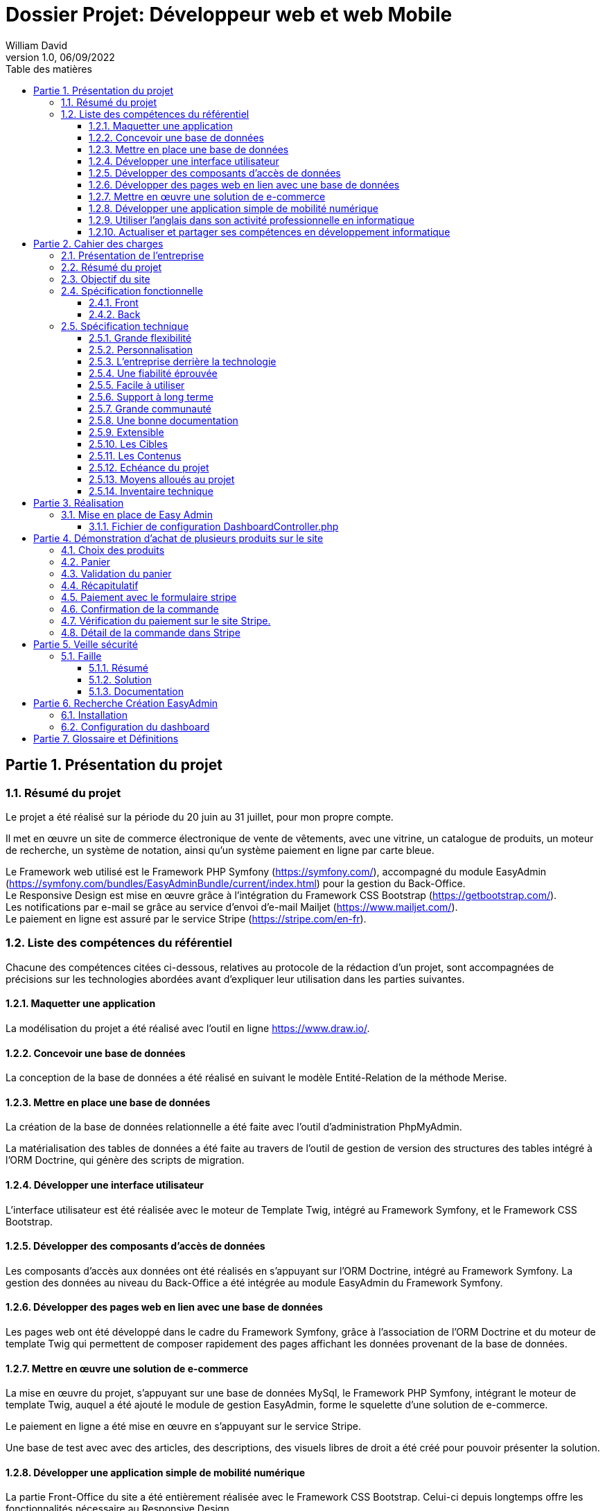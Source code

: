 // asciidoctor-pdf -r asciidoctor-diagram --theme=dossier-projet-theme.yml --verbose '.\dossier projet - développeur web et web mobile.adoc'
:doctype: book
:chapter-signifier: Partie
:doctitle: Dossier Projet: Développeur web et web Mobile
:docdate: 06/09/2022
:docupdate: 06/09/2022
:imagesdir: images
:icons: font
:toc: auto
:toclevels: 4
:toc-title: Table des matières
:pdf-style: Dossier-Projet
:pdf-stylesdir: {docdir}
:pdf-themesdir: {docdir}/themes
:pdf-fontsdir: {docdir}/fonts
= {doctitle}
William David
v1.0, 06/09/2022

<<<
// asciidoctor-pdf -r asciidoctor-diagram --theme=Dossier-Projet-theme.yml --verbose '.\dossier projet - développeur web et web mobile.adoc'

:sectnums:
== Présentation du projet

=== Résumé du projet

Le projet a été réalisé sur la période du 20 juin au 31 juillet, pour mon propre compte. 

Il met en œuvre un site de commerce électronique de vente de vêtements, avec une vitrine, un catalogue de produits, un moteur de recherche, un système de notation, ainsi qu'un système paiement en ligne par carte bleue. 

Le Framework web utilisé est le Framework PHP Symfony (https://symfony.com/), accompagné du module EasyAdmin (https://symfony.com/bundles/EasyAdminBundle/current/index.html) pour la gestion du Back-Office. +
Le Responsive Design est mise en œuvre grâce à l'intégration du Framework CSS Bootstrap (https://getbootstrap.com/). +
Les notifications par e-mail se grâce au service d'envoi d'e-mail Mailjet (https://www.mailjet.com/). +
Le paiement en ligne est assuré par le service Stripe (https://stripe.com/en-fr).

=== Liste des compétences du référentiel

Chacune des compétences citées ci-dessous, relatives au protocole de la rédaction d’un projet, sont accompagnées de précisions sur les technologies abordées avant d’expliquer leur utilisation dans les parties suivantes.

==== Maquetter une application

La modélisation du projet a été réalisé avec l’outil en ligne https://www.draw.io/.

==== Concevoir une base de données

La conception de la base de données a été réalisé en suivant le modèle Entité-Relation de la méthode Merise.

==== Mettre en place une base de données

La création de la base de données relationnelle a été faite avec l'outil d'administration PhpMyAdmin. 

La matérialisation des tables de données a été faite au travers de l'outil de gestion de version des structures des tables intégré à l'ORM Doctrine, qui génère des scripts de migration. 

==== Développer une interface utilisateur

L’interface utilisateur est été réalisée avec le moteur de Template Twig, intégré au Framework Symfony, et le Framework CSS Bootstrap. 

==== Développer des composants d’accès de données

Les composants d'accès aux données ont été réalisés en s'appuyant sur l'ORM Doctrine, intégré au Framework Symfony. La gestion des données au niveau du Back-Office a été intégrée au module EasyAdmin du Framework Symfony. 

==== Développer des pages web en lien avec une base de données

Les pages web ont été développé dans le cadre du Framework Symfony, grâce à l'association de l'ORM Doctrine et du moteur de template Twig qui permettent de composer rapidement des pages affichant les données provenant de la base de données. 

==== Mettre en œuvre une solution de e-commerce

La mise en œuvre du projet, s'appuyant sur une base de données MySql, le Framework PHP Symfony, intégrant le moteur de template Twig, auquel a été ajouté le module de gestion EasyAdmin, forme le squelette d'une solution de e-commerce.

Le paiement en ligne a été mise en œuvre en s'appuyant sur le service Stripe.

Une base de test avec avec des articles, des descriptions, des visuels libres de droit a été créé pour pouvoir présenter la solution. 

==== Développer une application simple de mobilité numérique 

La partie Front-Office du site a été entièrement réalisée avec le Framework CSS Bootstrap. Celui-ci depuis longtemps offre les fonctionnalités nécessaire au Responsive Design. 

==== Utiliser l’anglais dans son activité professionnelle en informatique

L'utilisation de l'anglais est la norme lors de la conception de programme informatique. Les Frameworks et langages de programmation utilisés ont pour base l'anglais et l'essentiel des tutoriels et documents techniques qui ont été utilisés pour la réalisation de ce projet sont en anglais.

==== Actualiser et partager ses compétences en développement informatique

La réalisation de ce projet a été pour moi l’occasion d’approfondir ce que j’avais vu en cours et de le transposer dans un autre langage.

J'ai pu pour cela m'appuyer sur l'expérience d'un collaborateur freelance qui m'a guidé et conseiller lors de la réalisation de ce projet. +
Nous avons échangé par messagerie privée Signal, géré le projet grâce à Trello, suivi les versions et les problèmes sur Github, et effectué du Pair-Programing grâce à GitLive ou en présentiel.

== Cahier des charges

=== Présentation de l'entreprise

L'entreprise "Ma boutique" est une boutique fictif créé dans le but de ce projet.

=== Résumé du projet

Ce projet est mis en place afin de mettre en valeur les produits à vendre « Ma Boutique » grâce à ce site e-commerce. Il permet aussi aux différents clients d’effectuer une sélection selon la catégorie du produit, recherche en lignes. 
Le site web à est mis en place pour permettre au client d’effectuer leur choix de produit dans un panier et de payer en ligne.

=== Objectif du site

La mise en avant des produits sont les principales vocations de ce site. On doit pouvoir y entrer ses informations personnelles pour confirmer ses achats. On peut aussi en apprendre plus sur l'histoire de cette entreprise et contacter le vendeur. 

===	Spécification fonctionnelle
==== Front

• Proposer les tendances des meilleures ventes.
 
• Afficher les produits vendus.
 
• Offrir un moyen d’acheter les produits.

• Offrir un moyen de contacter le site par mail.

==== Back

• Mettre à jour les informations du site et uploader des photos grâce à une interface d’administration. 

• Afficher les nombres de visiteurs et de visites sur le site, comptabilisés par mois. 

• Recevoir les mails saisis par les visiteurs sur le formulaire de contact. 


=== Spécification technique

Le style a été développé a l’aide du framework CSS, bootstrap qui permet la responsivité, le site s’adapte au écran mobile et ordinateur.

Le back-office utilise le bundle EasyAdmin.

Le bundle EasyAdmin m’a permis de générer automatiquement toute l’interface d’administration de l’application. Il a suffit pour cela de configurer le bundle afin de lui indiquer quelles entités devaient être ouvertes à l’administration, et quelles actions du CRUD étaient autorisées sur celles-ci. 

Les mails sont envoyés grâce à Mailjet. 

Utilisateurs :

Le visiteur anonyme est autorisé à consulter la partie vitrine du site. 
L’administrateur peut se connecter au back office afin de modifier le contenu du site.

J’ai intégré Symfony au projet, et créé les entités Doctrine responsables de la lecture et de l’écriture des données dans la base. Ceci a été réalisé grâce à l’utilitaire en ligne de commande de Symfony. 

Une fois les entités créées, il m’a suffit de générer et d’exécuter une migration afin de modifier la structure de la base de données en accord avec le modèle précédemment établi. Doctrine est un ORM (Object Relational Mapper) permettant d’effectuer la lecture et l’écriture des données dans une base de données. 

Pour cela, il repose sur son composant DBAL, permettant de faire l’interface avec la base. DBAL permet malgré tout d’utiliser des requêtes SQL traditionnelles pour interagir avec la base de données, mais propose également un système de query builder, moyen alternatif de générer des requêtes SQL offrant, entre autres, une protection contre les injections. 

Les divers Repository sont des objets fournis par Doctrine pour chaque entité, permettant de récupérer les données liées à chacune d’entre elles dans la base. Ils permettent également de définir des méthodes pour exécuter des requêtes SQL personnalisées.
 
Pour développeur ce site, j’ai choisi Symfony est l’un des Framework PHP, pour les raisons suivantes :  

==== Grande flexibilité
Symfony est l’un des Frameworks PHP les plus riches en fonctionnalités. Les deux avantages technologiques les plus remarquables de Symfony sont les bundles et les composants.
 
Le bundle est presque la même chose qu’un plugin. Considérez-le comme un ensemble de fichiers (fichiers PHP, feuilles de style, JavaScripts, images) pour la mise en œuvre d’une fonctionnalité (par exemple, un blog, un panier d’achat, etc.). Le principal avantage des bundles est qu’ils sont découplés. Vous pouvez les reconfigurer et les réutiliser pour de nombreuses applications afin de réduire le coût global de développement.
 
Les composants sont des fonctionnalités génériques qui réduisent les tâches de routine et permettent aux développeurs de se concentrer sur des fonctionnalités métier spécifiques. Il existe 30 composants Symfony utiles qui facilitent le processus de développement. Vous pouvez utiliser les composants de manière indépendante et ajouter vos propres modules personnalisés sans que l’architecture en pâtisse. Les composants Symfony peuvent également être utilisés de manière autonome dans d’autres frameworks (par exemple, Laravel) ou dans des solutions PHP simples.
 
Les bundles et les composants permettent d’éliminer les dépendances strictes dans l’architecture. Moins vous avez de dépendances, plus il sera facile d’apporter des changements sans risquer de casser d’autres parties du système. Ainsi, vous pouvez adapter la solution à toutes les exigences et à tous les scénarios d’utilisateur pour créer une application hautement flexible. 

==== Personnalisation
Symfony offre de grandes caractéristiques et fonctionnalités de personnalisation pour les développeurs et les entreprises. 

==== L’entreprise derrière la technologie
Symfony est l’un des rares frameworks bénéficiant d’un support commercial. SensioLabs, l’entreprise-créateur et sponsor, contribue activement à sa réputation. Ils fournissent des tutoriels officiels et des certifications. Sur le site Web de l’entreprise, vous trouverez un calendrier des conférences à venir dans le monde entier. Cela montre l’ampleur et le sérieux de leurs intentions et de leurs convictions. 

==== Une fiabilité éprouvée
Symfony a prouvé sa fiabilité au fil du temps alors que de nombreux autres frameworks ont échoué. 

==== Facile à utiliser
Il existe une documentation complète et détaillée. Elle est considérée comme l’une des meilleures documentations parmi les autres frameworks PHP. Chaque composant est bien expliqué et simplifié par des exemples. De plus, il bénéficie également d’un grand soutien de la communauté. Il offre une configuration facile et un mécanisme de mise en cache pour améliorer les performances des applications. 

==== Support à long terme
Symfony est un framework stable et bien testé avec des mises à jour régulières. Les versions les plus récentes bénéficient d’un support à long terme et sont compatibles avec les versions plus récentes : jusqu’à 3 ans pour certaines versions.

==== Grande communauté
Symfony est un open-source, avec une grande communauté. Cela signifie que les experts et les amateurs de PHP du monde entier participent à l’amélioration du code pour tout le monde. Dans la communauté, les gens coopèrent les uns avec les autres. Ils créent de nouveaux composants, essaient de résoudre les problèmes apparus, ou aident les autres avec des conseils. 

==== Une bonne documentation
Une documentation incomplète ou obsolète est un problème pour de nombreuses technologies. La documentation de Symfony est considérée comme l’une des meilleures, comparée à la documentation des autres frameworks PHP. Elle est clairement écrite, bien structurée, fournie avec des eхamples, et mise à jour de version en version. Vous pouvez trouver une explication de chaque composant et du processus de développement dans son ensemble. 

==== Extensible
Tout dans le framework Symfony se représente comme un bundle. Chaque bundle a une fonctionnalité unique. Vous pouvez réutiliser le bundle dans d’autres projets et le partager avec la communauté également. C’est également l’une des raisons qui le rendent populaire auprès des développeurs. La meilleure partie est que vous pouvez changer ou modifier n’importe quoi, même le noyau du système sans reconfigurer le framework complet. Vous pouvez ajouter les fonctionnalités dont vous avez besoin et étendre les caractéristiques d’une application autant que vous le souhaitez.

==== Les Cibles

Ce site s'adresse au client du monde entier.

==== Les Contenus

Tout le contenu de ce projet (image, photos, logo, textes) son libre de droit et d’utilisation

==== Echéance du projet

Le projet se déroule du 1er aout 2022 au 31 aout 2022.

==== Moyens alloués au projet

Ce projet est réalisé seul. Pour cela les moyens technique mis en place pour une meilleure organisation est Trello

==== Inventaire technique

        Framework PHP Symfony
        Moteur de Template Twig
        Accès à la base de donnée par l'ORM Doctrine

        Base de données MySql

        Gestion de la base de données avec phpMyAdmin
        
        Serveur HTTP Apache
        
        Gestion du backup avec EasyAdmin
        
        Gestion du paiement avec stripe

        Gestion d’envoi de mail avec Mailjet

    	Gestion de la responsivité avec Framework CSS Bootstrap

<<<

Les commandes utilisées sont : 

[source, shell]
----

php bin/console make:entity {nom de la table}
php bin/console make:migration
php bin/console doctrine:migrations:migrate

----

== Réalisation

=== Mise en place de Easy Admin

En Utilisant le site de symfony 
( https://symfony.com/bundles/EasyAdminBundle/current/dashboards.html),
J’ai pu comprendre le fonctionnement de Easy Admin et l’implémenter dans mon projet.

==== Fichier de configuration DashboardController.php

[source, php]
----
<?php

namespace App\Controller\Admin;
----
//image:database-map.png[]
== Démonstration d’achat de plusieurs produits sur le site

=== Choix des produits

Cette page affiche les produits et permet de filtrer les produits par catégorie.

image:1_Choix_produit.png[]

Nous avons sélection quelques produits pour la démonstration. 

=== Panier

Cette page, le panier, affiche les produits choisis afin d’être achetés.

image:2_panier.png[]

=== Validation du panier

image:3_validation.png[]

Cette page affiche le montant de la commande, et permet d’indiquer l’adresse de livraison et le choix du transporteur, ce qui rajoute un cout de livraison.

=== Récapitulatif

image:4_recapitulatif.png[]

Cette page est un récapitulatif du montant de la commande et des frais de livraisons.
Pour cette commande nous avons un montant de 541,90 Euro que nous devons retrouvez dans le site Stripe, rubrique paiements.
//saut de page 
<<< 

=== Paiement avec le formulaire stripe 

image:5_paiement_avec_module_stripe.png[]

Cette page est fournie par Stripe, et on voit afficher la désignation des produits et les prix et le montant total, ce qui doit, après validation sur le bouton payer, être afficher dans le site Stripe rubrique paiement.

=== Confirmation de la commande

image:6_confirmation_ccommande.png[]

Cette page s’affiche lorsque le paiement s’est bien effectué, nous irons vérifier sur le site de Stripe que les informations correspondent.

=== Vérification du paiement sur le site Stripe.

image:7_verification_paiement_dans_stripe.png[]

Notre vérification montre bien que la ligne de notre commande est d’un montant de 541.90 Euro.
Pour voir les détails, il faut cliquer sur la ligne ce qui affiche le détail de la commande. 

=== Détail de la commande dans Stripe

image:8_verification_detail_paiement_dans_stripe.png[]

Dans le détail de la commande, nous avons les informations comme le montant, la date de paiement, le nom et le mail du client, et les informations sur les articles achetés. 

== Veille sécurité
=== Faille 
==== Résumé

Une vulnérabilité a été découverte dans Symfony. Elle permet à un attaquant de provoquer une injection de requêtes illégitimes par rebond (CSRF).
Le composant de formulaire Symfony fournit un mécanisme de protection CSRF en utilisant un jeton aléatoire injecté dans le formulaire et en utilisant la session pour stocker et contrôler le jeton soumis par l'utilisateur.
Lors de l'utilisation du FrameworkBundle, cette protection peut être activée ou désactivée avec la configuration. Si la configuration n'est pas précisée, par défaut, le mécanisme est activé tant que la session est activée.
Dans un changement récent dans la façon dont la configuration est chargée, le comportement par défaut a été abandonné et, par conséquent, la protection CSRF n'est pas activée sous forme lorsqu'elle n'est pas explicitement activée, ce qui rend l'application sensible aux attaques CSRF.

==== Solution

Symfony a restauré la configuration par défaut pour activer la protection CSRF par défaut.
(https://github.com/symfony/symfony/commit/f0ffb775febdf07e57117aabadac96fa37857f50)

==== Documentation
•	Bulletin de security Symfony du 29 Janvier 2022
https://github.com/symfony/symfony/security/advisories/GHSA-vvmr-8829-6whx
•	Référence CVE CVE-2022-23601
http://cve.mitre.org/cgi-bin/cvename.cgi?name=CVE-2022-23601

== Recherche Création EasyAdmin

Pour ce projet, j’ai dû comprendre et faire des recherches sur la mise en place du module EasyAdmin

=== Installation

Pour installer EasyAdmin, il faut lancer la ligne de commande :
php bin/console make:admin:dashboard

=== Configuration du dashboard

Dans mon projet j’ai appelé ce fichier DashboardController.php
Ci-dessous, c’est un exemple pour comprendre comment on doit configurer le dashboard : 


[plantuml, target=database-map, format=png]
----

entity address {
    id
    user_id
    name
    firstname
    lastname
    company
    address
    postal
    city
    country
    phone
}


entity carrier {
    id
    name
    description
    price
}

entity category {
    id
    name
}

entity order {
    id
    user_id
    created_at
    carrier_name
    carrier_price
    delivery
    reference
    stripe_session
    state
}

entity order_details {
    id
    binded_order_id
    product
    quantity
    price
    total
}

entity product {
    id
    category_id
    name
    slug
    image
    subtitle
    description
    price
    is_in_home
}

entity user {
    id
    email
    roles
    password
    firstname
    lastname
}

entity alert {
    id
    product_id
    name
}

entity avis {
    id
    auteur
    contenu
    created_at
    product
}

address "1..1" --> "0..n" user
alert "1..1" --> "0..n" product
order "1..1" --> "0..n" user
order "1..1" --> "0..n" carrier
order_details "1..1" --> "0..n" order
product "1..1" --> "0..n" category
avis "1..1" --> "0..n" user
avis "1..1" --> "0..n" product

----


[plantuml, target=authentication-sequence, format=png]
----

actor       utilisateur
collections login
control     authentification
database    mysql

utilisateur -> login : se connecter
login -> authentification : vérifier
mysql -> authentification : renvoyer\nle mot de passe\nhaché et salé
authentification -> login : authentifier\nl'utilisateur\n??? Session
login -> utilisateur : ??? Session
 

' entity      entity      as Foo4
' boundary    boundary    as Foo2

' collections collections as Foo6
' queue       queue       as Foo7

' Foo -> Foo1 : To actor
' Foo -> Foo2 : To boundary
' Foo -> Foo3 : To control
' Foo -> Foo4 : To entity
' Foo -> Foo5 : To database
' Foo -> Foo6 : To collections
' Foo -> Foo7: To queue

----


== Glossaire et Définitions
Back-Office:: 
CSS:: Cascading Style Sheets. Langage informatique de mise en forme de contenu HTML.
Framework:: Ensemble de bibliothèques définissant un cadre de développement de logiciel.
HTML:: Hypertext Markup Langage. Langage informatique à base de balises définissant la structure et le contenu d'une page web.
IDE:: Integrated Development Environment. Interface de développement comprenant la coloration syntaxique, la détection d'erreur ou encore la mise en forme du code. 
IHM:: Interface Homme Machine. L’ensemble des interfaces utilisées par un utilisateur humain pour communiquer avec la machine.
ORM:: Object Relational Mapping. Bibliothèque logiciel d'accès à une base de données qui transforme les lignes de données en objet utilisable par le langage de programmation. 
Responsive Design:: Ensemble de techniques permettant aux pages web de s'adapter à la taille des écrans sur lesquels elles s'affichent. 
SGBDR:: System de Gestion de Base de Données Relationnelles.
SQL:: Structured Query Language. Langage pour interroger les bases de données.
URL:: Uniform Resource Locator. Adresse d’un site ou d’une page hypertexte sur internet
UX:: User eXpérience. Expérience Utilisateur vécue dans la globalité de l’interaction avec le service, prenant en compte l'ergonomie, l'utilisabilité, l'impact émotionnel ressenti.
Wireframe:: représentation sous forme de ligne du squelette d'une page web 
Workflow:: processus d’automatisation des tâches d’une application